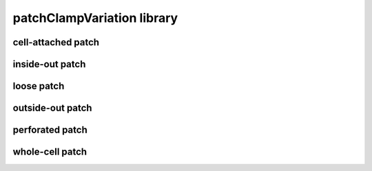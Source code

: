 ###########################
patchClampVariation library
###########################

cell-attached patch
-------------------

inside-out patch
----------------

loose patch
-----------

outside-out patch
-----------------

perforated patch
----------------

whole-cell patch
----------------

